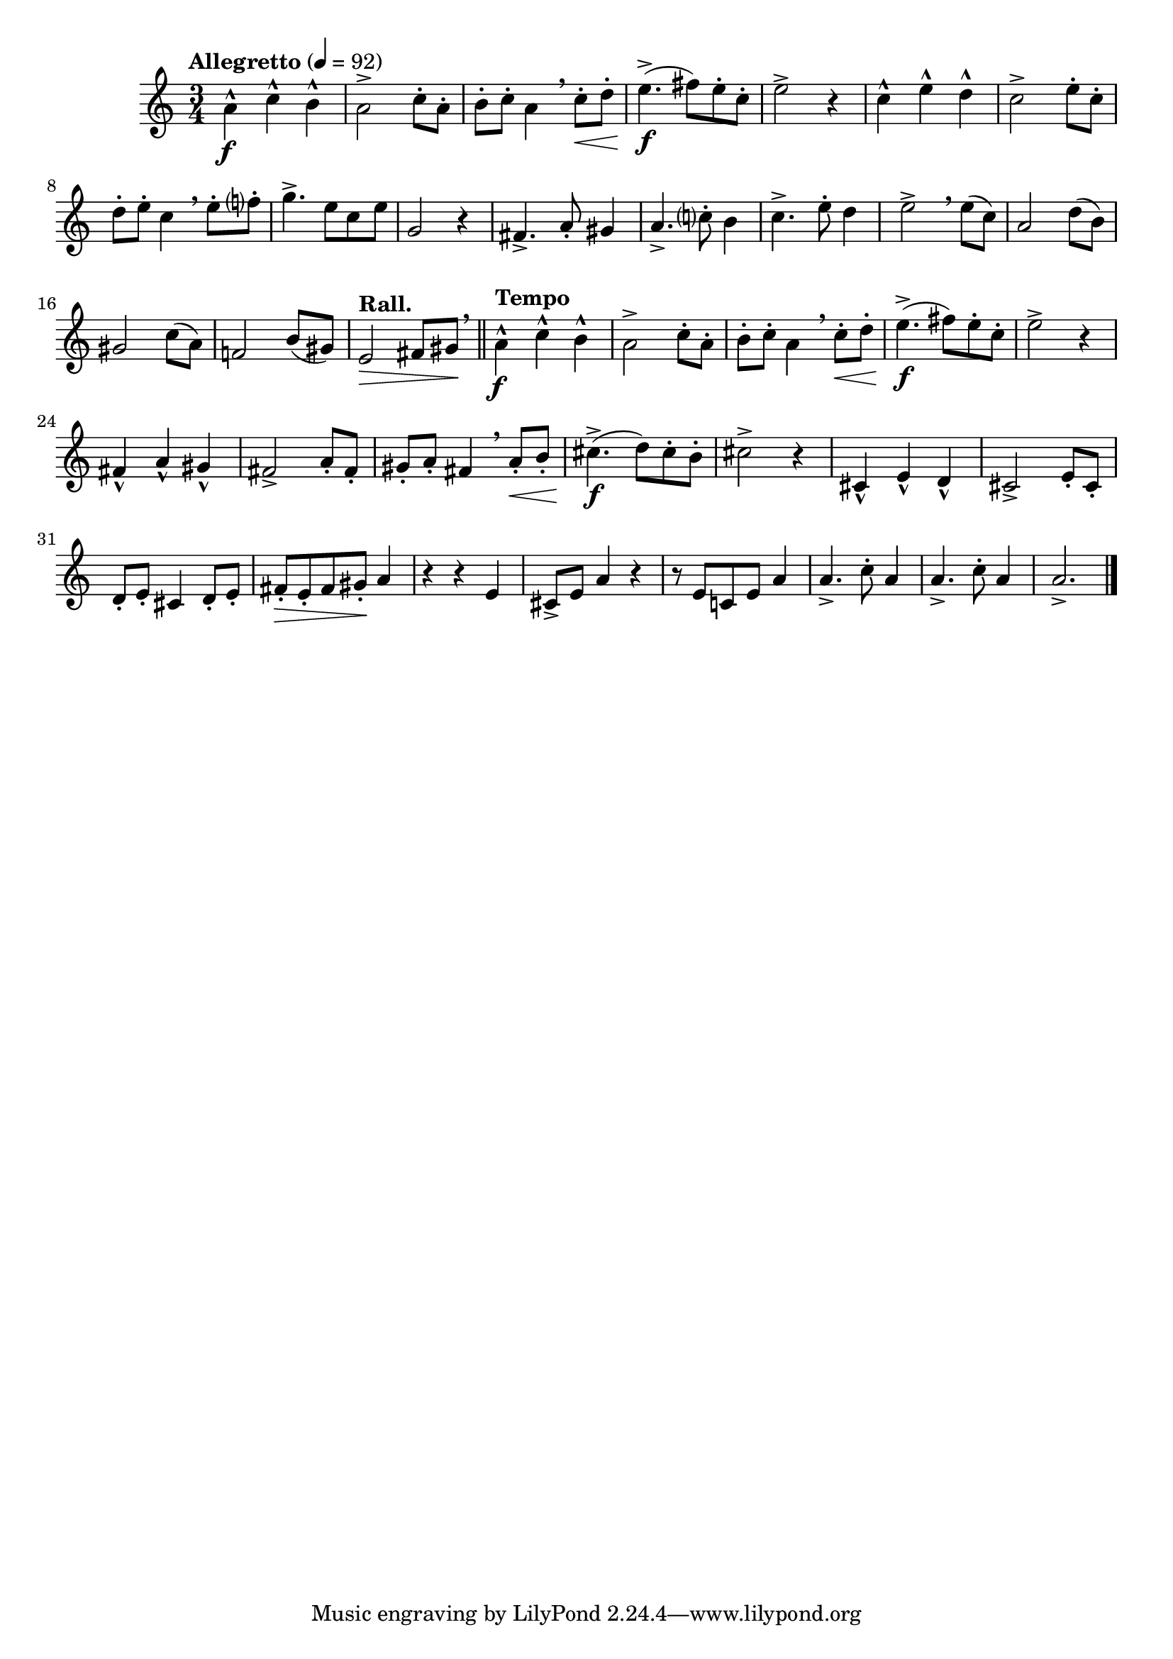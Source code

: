 \version "2.24.0"

\relative {
  \language "english"

  \transposition f

  \tempo "Allegretto" 4=92

  \key a \minor
  \time 3/4

  #(define measures-one-to-five #{
    \relative {
      \stemDown a'4-^ \tweak X-offset #-0.5 \f c-^ b-^ |
      a2-> c8-. a-. |
      b8-. c-. a4 \breathe \stemNeutral c8-. \< d-. |
      e4.->( \f f-sharp8) e-. c-. |
      e2-> r4 |
    }
  #})

  \measures-one-to-five

  c''4-^ e-^ d-^ |
  c2-> e8-. c-. |
  d8-. e-. c4 \breathe e8-. f?-. |
  g4.-> e8 c e |
  g,2 r4 |

  f-sharp4.-> a8-. g-sharp4 |
  a4.-> c?8-. b4 |
  c4.-> e8-. d4 |
  e2-> \breathe e8( c) |
  a2 d8( b) |
  g-sharp2 c8( a) |
  f!2 b8( g-sharp) |
  \tempo "Rall." e2 \> f-sharp8 g-sharp \! \breathe | \bar "||"

  \tempo "Tempo"
  \measures-one-to-five

  f-sharp4-^ a-^ g-sharp-^ |
  f-sharp2-> a8-. f-sharp-. |
  g-sharp8-. a-. f-sharp4 \breathe a8-. \< b-. |
  c-sharp4.->( \f d8) c-sharp-. b-. |
  c-sharp2-> r4 |

  c-sharp,4-^ e-^ d-^ |
  c-sharp2-> e8-. c-sharp-. |
  d8-. e-. c-sharp4 d8-. e-. |
  f-sharp8-. \> e-. f-sharp g-sharp-. \! a4 |
  r4 r e |
  c-sharp8-> e a4 r |
  r8 e c! e a4 |
  \repeat unfold 2 {
    a4.-> c8-. a4 |
  }
  a2.-> | \bar "|."
}
